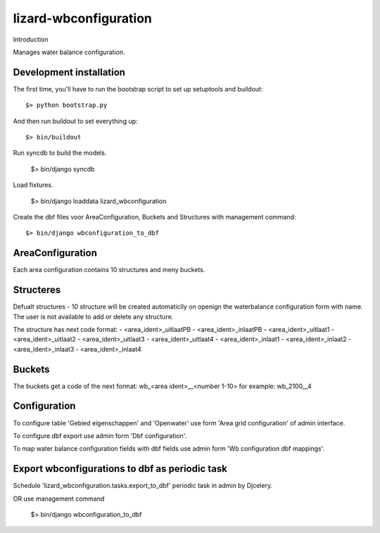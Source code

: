 lizard-wbconfiguration
==========================================

Introduction

Manages water balance configuration.


Development installation
------------------------

The first time, you'll have to run the bootstrap script to set up setuptools
and buildout::

    $> python bootstrap.py

And then run buildout to set everything up::

    $> bin/buildout

Run syncdb to build the models.

    $> bin/django syncdb

Load fixtures.

    $> bin/django loaddata lizard_wbconfiguration

Create the dbf files voor AreaConfiguration, Buckets and Structures
with management command::

    $> bin/django wbconfiguration_to_dbf

AreaConfiguration
----------------------------------------
Each area configuration contains 10 structures and meny buckets.


Structeres
--------------------------------------------
Defualt structures - 10 structure will be created automaticlly on openign the waterbalance
configuration form with name. The user is not available to add or delete any structure.

The structure has next code format:
- <area_ident>_uitlaatPB
- <area_ident>_inlaatPB
- <area_ident>_uitlaat1
- <area_ident>_uitlaat2
- <area_ident>_uitlaat3
- <area_ident>_uitlaat4
- <area_ident>_inlaat1
- <area_ident>_inlaat2
- <area_ident>_inlaat3
- <area_ident>_inlaat4

Buckets
--------------------------------------------
The buckets get a code of the next format:
wb_<area ident>__<number 1-10>
for example: wb_2100__4

Configuration
---------------------------------
To configure table 'Gebied eigenschappen' and 'Openwater' use form
'Area grid configuration' of admin interface.

To configure dbf export use admin form 'Dbf configuration'.

To map water balance configuration fields with dbf fields use admin
form 'Wb configuration dbf mappings'.

Export wbconfigurations to dbf  as periodic task
-----------------------------------
Schedule 'lizard_wbconfiguration.tasks.export_to_dbf' periodic task in admin by Djcelery.

OR use management command

    $> bin/django wbconfiguration_to_dbf

